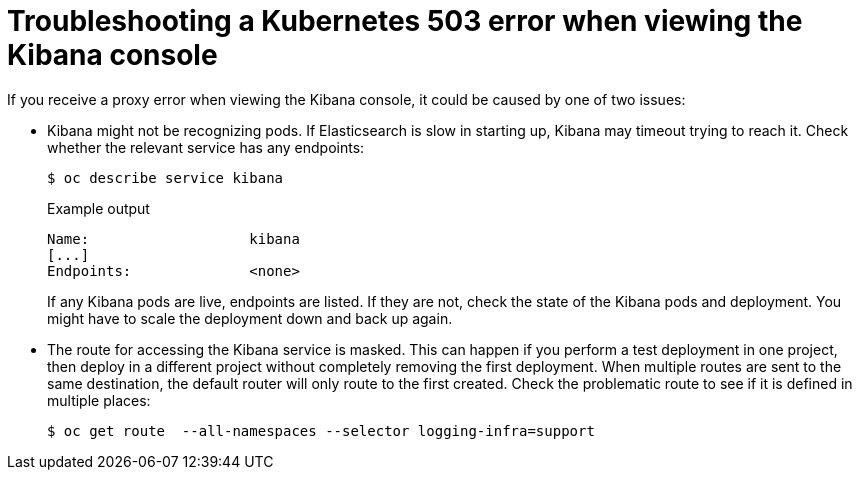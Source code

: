 // Module included in the following assemblies:
//
// * logging/cluster-logging-troublehsooting.adoc

[id="cluster-logging-troubleshooting-proxy_{context}"]
= Troubleshooting a Kubernetes 503 error when viewing the Kibana console

If you receive a proxy error when viewing the Kibana console, it could be caused
by one of two issues:

* Kibana might not be recognizing pods. If Elasticsearch is slow in starting
up, Kibana may timeout trying to reach it. Check whether the relevant service
has any endpoints:
+
[source,terminal]
----
$ oc describe service kibana
----
+
.Example output
[source,terminal]
----
Name:                   kibana
[...]
Endpoints:              <none>
----
+
If any Kibana pods are live, endpoints are listed. If they are not, check
the state of the Kibana pods and deployment. You might have to scale the
deployment down and back up again.

* The route for accessing the Kibana service is masked. This can happen if you perform a test deployment in one
project, then deploy in a different project without completely removing the
first deployment. When multiple routes are sent to the same destination, the
default router will only route to the first created. Check the problematic route
to see if it is defined in multiple places:
+
[source,terminal]
----
$ oc get route  --all-namespaces --selector logging-infra=support
----
